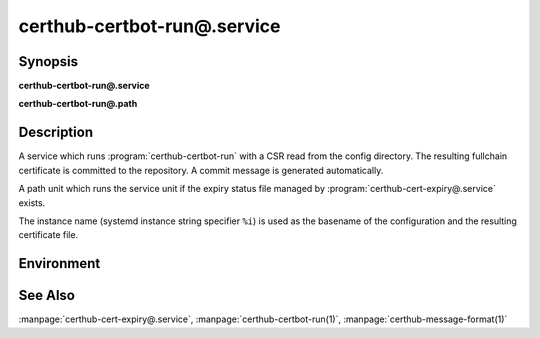 certhub-certbot-run@.service
============================

Synopsis
--------

**certhub-certbot-run@.service**

**certhub-certbot-run@.path**


Description
-----------

A service which runs :program:`certhub-certbot-run` with a CSR read from the
config directory. The resulting fullchain certificate is committed to the
repository. A commit message is generated automatically.

A path unit which runs the service unit if the expiry status file managed by
:program:`certhub-cert-expiry@.service` exists.

The instance name (systemd instance string specifier ``%i``) is used as the
basename of the configuration and the resulting certificate file.


Environment
-----------

.. envvar:: CERTHUB_REPO

   URL of the repository where certificates are stored. Defaults to:
   ``/var/lib/certhub/certs.git``

.. envvar:: CERTHUB_CERT_PATH

   Path to the certificate file inside the repository. Defaults to:
   ``{WORKDIR}/%i.fullchain.pem``

.. envvar:: CERTHUB_CSR_PATH

   Path to the CSR file. Defaults to:
   ``/etc/certhub/%i.csr.pem``

.. envvar:: CERTHUB_CERTBOT_ARGS

   Additional Arguments for :program:`certbot certonly` run. Defaults to:
   ``--non-interactive``

.. envvar:: CERTHUB_CERTBOT_CONFIG

   Path to a certbot configuration file. Defaults to:
   ``/etc/certhub/%i.certbot.ini``


See Also
--------

:manpage:`certhub-cert-expiry@.service`,
:manpage:`certhub-certbot-run(1)`,
:manpage:`certhub-message-format(1)`

